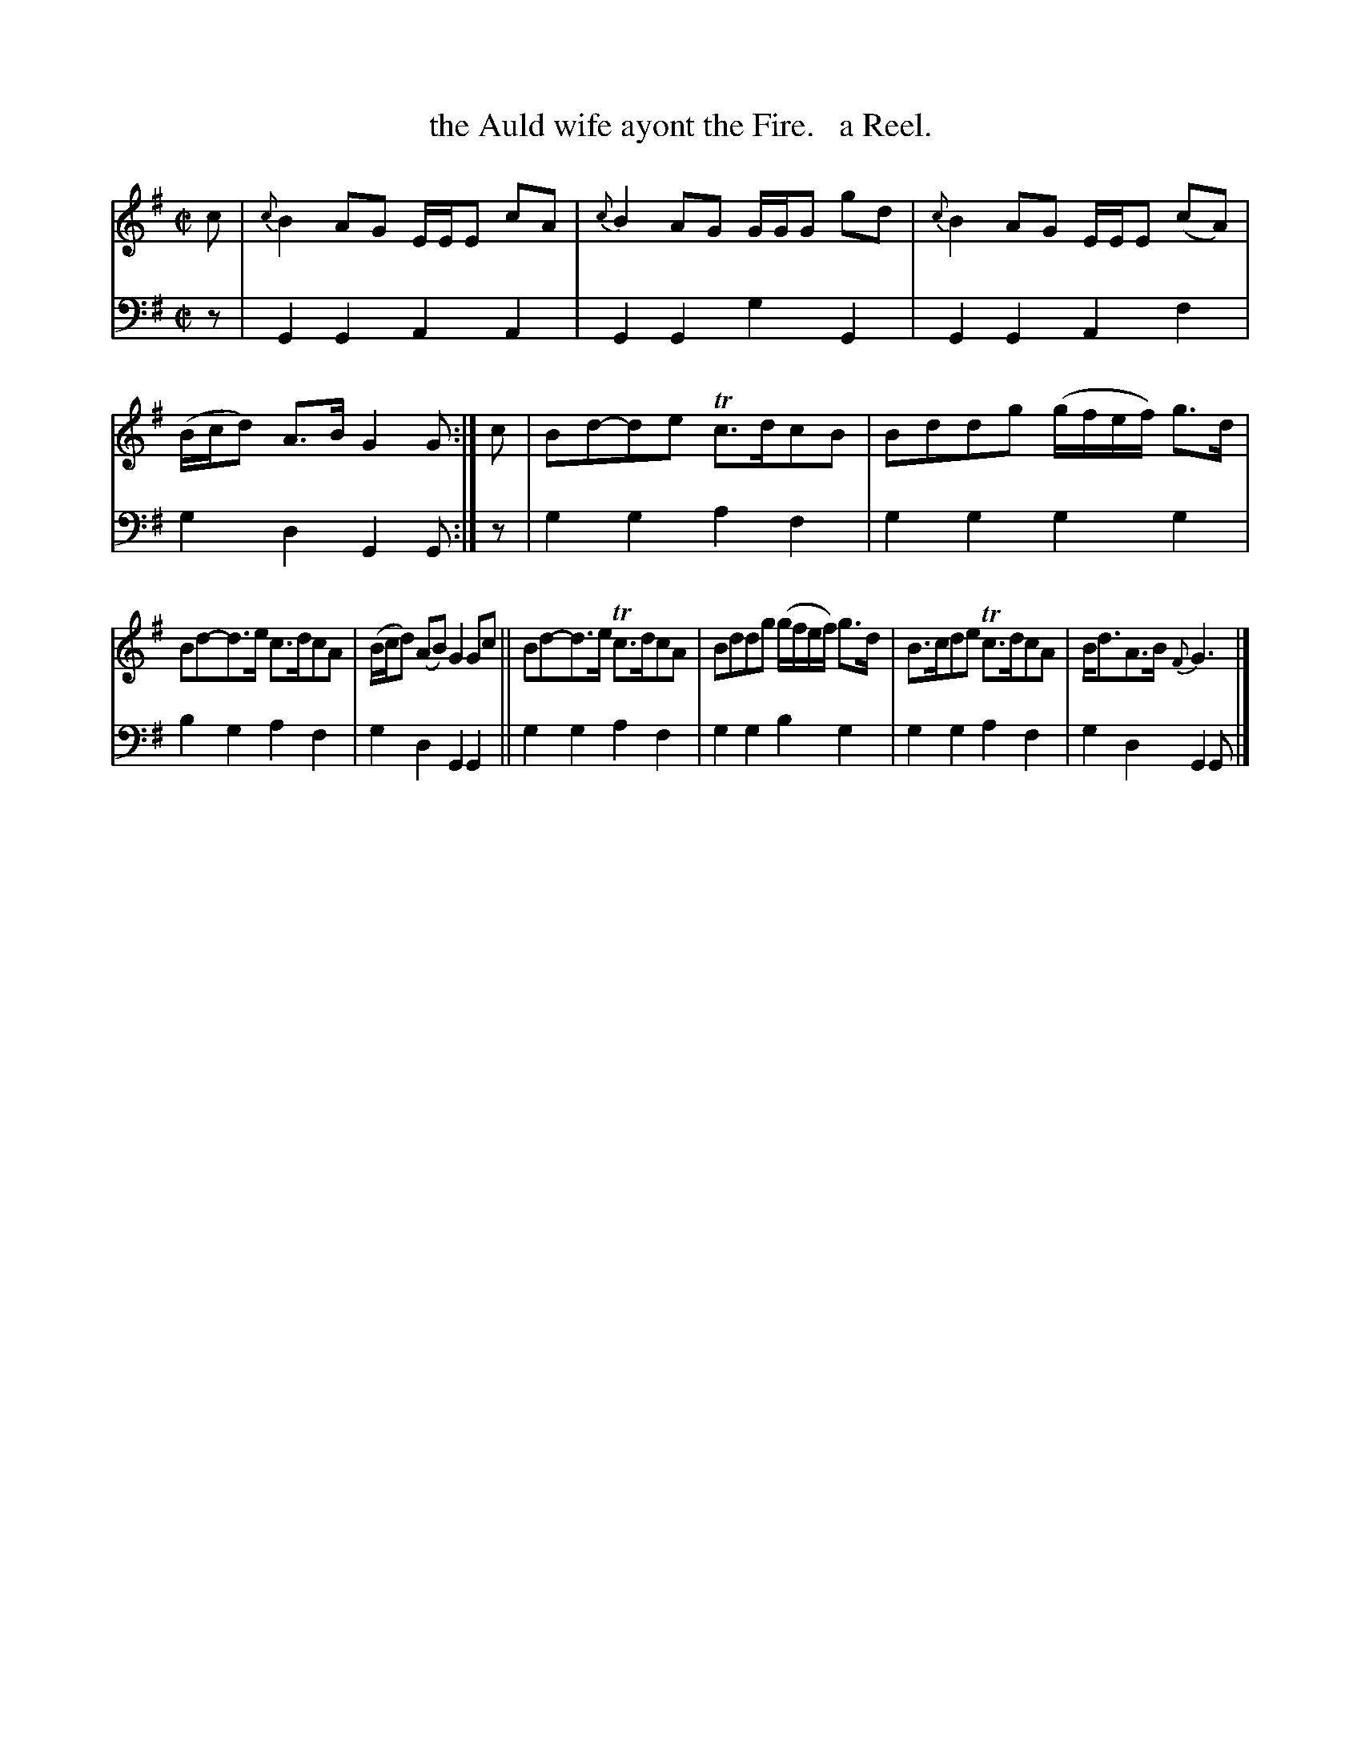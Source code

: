X: 1143
T: the Auld wife ayont the Fire.   a Reel.
%R: reel
B: Niel Gow & Sons "Complete Repository" v.1 p.14 #3
Z: 2021 John Chambers <jc:trillian.mit.edu>
M: C|
L: 1/8
K: G
% - - - - - - - - - -
% Voice 1 formatted for proofreading.
V: 1 staves=2
c |\
{c}B2AG E/E/E cA | {c}B2 AG G/G/G gd | {c}B2AG E/E/E (cA) | (B/c/d) A>BG2G :| c | Bd-de Tc>dcB | Bddg (g/f/e/f/) g>d |
Bd-d>e c>dcA | (B/c/d) (AB) G2 Gc || Bd-d>e Tc>dcA | Bddg (g/f/e/f/) g>d | B>cde Tc>dcA | B<dA>B{F}G3 |]
% - - - - - - - - - -
% Voice 2 preserves the book's staff layout.
V: 2 clef=bass middle=d
z | G2G2 A2A2 | G2G2 g2G2 | G2G2 A2f2 | g2d2 G2G :| z | g2g2 a2f2 | g2g2 g2g2 |
b2g2 a2f2 | g2d2 G2G2 || g2g2 a2f2 | g2g2 b2g2 | g2g2 a2f2 | g2d2 G2G |]
